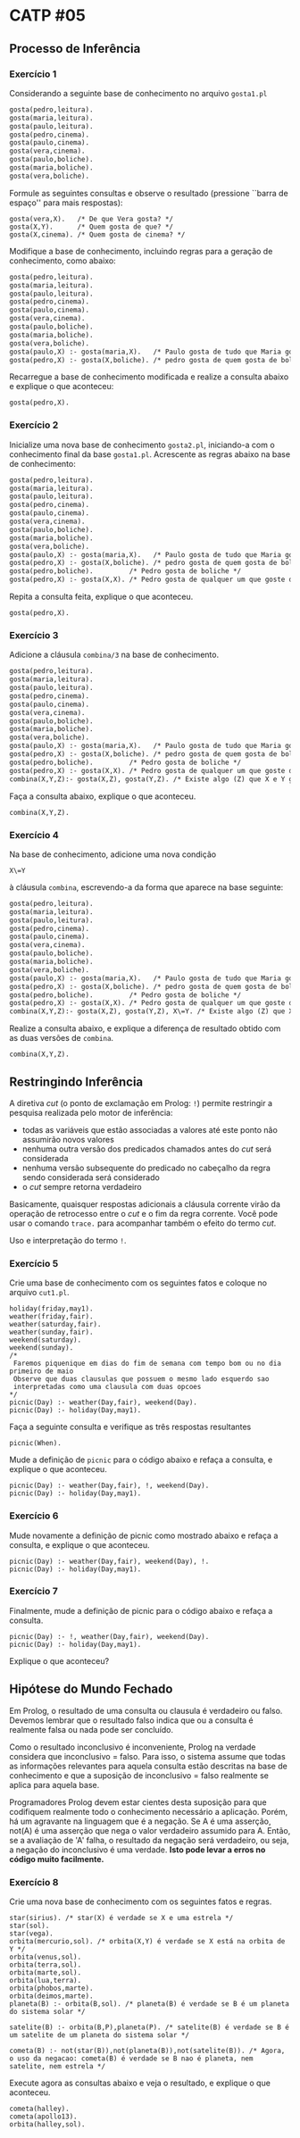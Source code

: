 # -*- coding: utf-8 -*-
# -*- mode: org -*-
#+startup: beamer overview indent

* CATP #05
** Processo de Inferência
*** Exercício 1

Considerando a seguinte base de conhecimento no arquivo =gosta1.pl=

#+BEGIN_SRC txt :tangle gosta1.pl
gosta(pedro,leitura).
gosta(maria,leitura).
gosta(paulo,leitura).
gosta(pedro,cinema).
gosta(paulo,cinema).
gosta(vera,cinema).
gosta(paulo,boliche).
gosta(maria,boliche).
gosta(vera,boliche).
#+END_SRC

Formule as seguintes consultas e observe o resultado (pressione
``barra de espaço'' para mais respostas):

#+BEGIN_EXAMPLE
gosta(vera,X).   /* De que Vera gosta? */
gosta(X,Y).      /* Quem gosta de que? */
gosta(X,cinema). /* Quem gosta de cinema? */
#+END_EXAMPLE

Modifique a base de conhecimento, incluindo regras para a geração de
conhecimento, como abaixo:

#+BEGIN_SRC txt :tangle gosta11.pl
gosta(pedro,leitura).
gosta(maria,leitura).
gosta(paulo,leitura).
gosta(pedro,cinema).
gosta(paulo,cinema).
gosta(vera,cinema).
gosta(paulo,boliche).
gosta(maria,boliche).
gosta(vera,boliche).
gosta(paulo,X) :- gosta(maria,X).   /* Paulo gosta de tudo que Maria gosta */
gosta(pedro,X) :- gosta(X,boliche). /* pedro gosta de quem gosta de boliche*/
#+END_SRC

Recarregue a base de conhecimento modificada e realize a consulta
abaixo e explique o que aconteceu:

#+BEGIN_EXAMPLE
gosta(pedro,X).
#+END_EXAMPLE

*** Exercício 2

Inicialize uma nova base de conhecimento =gosta2.pl=, iniciando-a com o
conhecimento final da base =gosta1.pl=. Acrescente as regras abaixo na
base de conhecimento:

#+BEGIN_SRC txt :tangle gosta2.pl
gosta(pedro,leitura).
gosta(maria,leitura).
gosta(paulo,leitura).
gosta(pedro,cinema).
gosta(paulo,cinema).
gosta(vera,cinema).
gosta(paulo,boliche).
gosta(maria,boliche).
gosta(vera,boliche).
gosta(paulo,X) :- gosta(maria,X).   /* Paulo gosta de tudo que Maria gosta */
gosta(pedro,X) :- gosta(X,boliche). /* pedro gosta de quem gosta de boliche*/
gosta(pedro,boliche).         /* Pedro gosta de boliche */
gosta(pedro,X) :- gosta(X,X). /* Pedro gosta de qualquer um que goste de si mesmo */
#+END_SRC

Repita a consulta feita, explique o que aconteceu.

#+BEGIN_EXAMPLE
gosta(pedro,X).
#+END_EXAMPLE
 
*** Exercício 3

Adicione a cláusula =combina/3= na base de conhecimento.

#+BEGIN_SRC txt :tangle gosta3.pl
gosta(pedro,leitura).
gosta(maria,leitura).
gosta(paulo,leitura).
gosta(pedro,cinema).
gosta(paulo,cinema).
gosta(vera,cinema).
gosta(paulo,boliche).
gosta(maria,boliche).
gosta(vera,boliche).
gosta(paulo,X) :- gosta(maria,X).   /* Paulo gosta de tudo que Maria gosta */
gosta(pedro,X) :- gosta(X,boliche). /* pedro gosta de quem gosta de boliche*/
gosta(pedro,boliche).         /* Pedro gosta de boliche */
gosta(pedro,X) :- gosta(X,X). /* Pedro gosta de qualquer um que goste de si mesmo */
combina(X,Y,Z):- gosta(X,Z), gosta(Y,Z). /* Existe algo (Z) que X e Y gostam? */
#+END_SRC

Faça a consulta abaixo, explique o que aconteceu.

#+BEGIN_EXAMPLE
combina(X,Y,Z).
#+END_EXAMPLE

*** Exercício 4

Na base de conhecimento, adicione uma nova condição

#+BEGIN_EXAMPLE
X\=Y
#+END_EXAMPLE

à cláusula =combina=, escrevendo-a da forma que aparece na base seguinte:

#+BEGIN_SRC txt :tangle gosta4.pl
gosta(pedro,leitura).
gosta(maria,leitura).
gosta(paulo,leitura).
gosta(pedro,cinema).
gosta(paulo,cinema).
gosta(vera,cinema).
gosta(paulo,boliche).
gosta(maria,boliche).
gosta(vera,boliche).
gosta(paulo,X) :- gosta(maria,X).   /* Paulo gosta de tudo que Maria gosta */
gosta(pedro,X) :- gosta(X,boliche). /* pedro gosta de quem gosta de boliche*/
gosta(pedro,boliche).         /* Pedro gosta de boliche */
gosta(pedro,X) :- gosta(X,X). /* Pedro gosta de qualquer um que goste de si mesmo */
combina(X,Y,Z):- gosta(X,Z), gosta(Y,Z), X\=Y. /* Existe algo (Z) que X e Y gostam? */
#+END_SRC

Realize a consulta abaixo, e explique a diferença de resultado obtido
com as duas versões de =combina=.

#+BEGIN_EXAMPLE
combina(X,Y,Z).
#+END_EXAMPLE

** Restringindo Inferência

A diretiva /cut/ (o ponto de exclamação em Prolog: =!=) permite
restringir a pesquisa realizada pelo motor de inferência:

- todas as variáveis que estão associadas a valores até este ponto não assumirão novos valores
- nenhuma outra versão dos predicados chamados antes do /cut/ será considerada
- nenhuma versão subsequente do predicado no cabeçalho da regra sendo considerada será considerado
- o /cut/ sempre retorna verdadeiro

Basicamente, quaisquer respostas adicionais a cláusula corrente virão
da operação de retrocesso entre o /cut/ e o fim da regra corrente. Você
pode usar o comando =trace.= para acompanhar também o efeito do termo
/cut/.

Uso e interpretação do termo =!=.

*** Exercício 5

Crie uma base de conhecimento com os seguintes fatos e coloque no arquivo =cut1.pl=.

#+BEGIN_EXAMPLE
holiday(friday,may1).
weather(friday,fair).
weather(saturday,fair).
weather(sunday,fair).
weekend(saturday).
weekend(sunday).
/*
 Faremos piquenique em dias do fim de semana com tempo bom ou no dia primeiro de maio
 Observe que duas clausulas que possuem o mesmo lado esquerdo sao
 interpretadas como uma clausula com duas opcoes
*/
picnic(Day) :- weather(Day,fair), weekend(Day).
picnic(Day) :- holiday(Day,may1).
#+END_EXAMPLE

Faça a seguinte consulta e verifique as três respostas resultantes

#+BEGIN_EXAMPLE
picnic(When).
#+END_EXAMPLE

Mude a definição de =picnic= para o código abaixo e refaça a consulta, e
explique o que aconteceu.

#+BEGIN_EXAMPLE
picnic(Day) :- weather(Day,fair), !, weekend(Day).
picnic(Day) :- holiday(Day,may1).
#+END_EXAMPLE

*** Exercício 6

Mude novamente a definição de picnic como mostrado abaixo e refaça a
consulta, e explique o que aconteceu.

#+BEGIN_EXAMPLE
picnic(Day) :- weather(Day,fair), weekend(Day), !.
picnic(Day) :- holiday(Day,may1).
#+END_EXAMPLE

*** Exercício 7

Finalmente, mude a definição de picnic para o código abaixo e refaça a
consulta.

#+BEGIN_EXAMPLE
picnic(Day) :- !, weather(Day,fair), weekend(Day).
picnic(Day) :- holiday(Day,may1).
#+END_EXAMPLE

Explique o que aconteceu?

** Hipótese do Mundo Fechado

Em Prolog, o resultado de uma consulta ou clausula é verdadeiro ou
falso. Devemos lembrar que o resultado falso indica que ou a consulta
é realmente falsa ou nada pode ser concluído.

Como o resultado inconclusivo é inconveniente, Prolog na verdade
considera que inconclusivo = falso. Para isso, o sistema assume que
todas as informações relevantes para aquela consulta estão descritas
na base de conhecimento e que a suposição de inconclusivo = falso
realmente se aplica para aquela base.

Programadores Prolog devem estar cientes desta suposição para que
codifiquem realmente todo o conhecimento necessário a
aplicação. Porém, há um agravante na linguagem que é a negação. Se A é
uma asserção, not(A) é uma asserção que nega o valor verdadeiro
assumido para A. Então, se a avaliação de 'A' falha, o resultado da
negação será verdadeiro, ou seja, a negação do inconclusivo é uma
verdade. *Isto pode levar a erros no código muito facilmente.*

*** Exercício 8

Crie uma nova base de conhecimento com os seguintes fatos e regras.

#+BEGIN_EXAMPLE
star(sirius). /* star(X) é verdade se X e uma estrela */
star(sol).
star(vega).
orbita(mercurio,sol). /* orbita(X,Y) é verdade se X está na orbita de Y */
orbita(venus,sol).
orbita(terra,sol).
orbita(marte,sol).
orbita(lua,terra).
orbita(phobos,marte).
orbita(deimos,marte).
planeta(B) :- orbita(B,sol). /* planeta(B) é verdade se B é um planeta do sistema solar */

satelite(B) :- orbita(B,P),planeta(P). /* satelite(B) é verdade se B é um satelite de um planeta do sistema solar */

cometa(B) :- not(star(B)),not(planeta(B)),not(satelite(B)). /* Agora, o uso da negacao: cometa(B) é verdade se B nao é planeta, nem satelite, nem estrela */
#+END_EXAMPLE

Execute agora as consultas abaixo e veja o resultado, e explique o que
aconteceu.

#+BEGIN_EXAMPLE
cometa(halley).
cometa(apollo13).
orbita(halley,sol).
#+END_EXAMPLE
